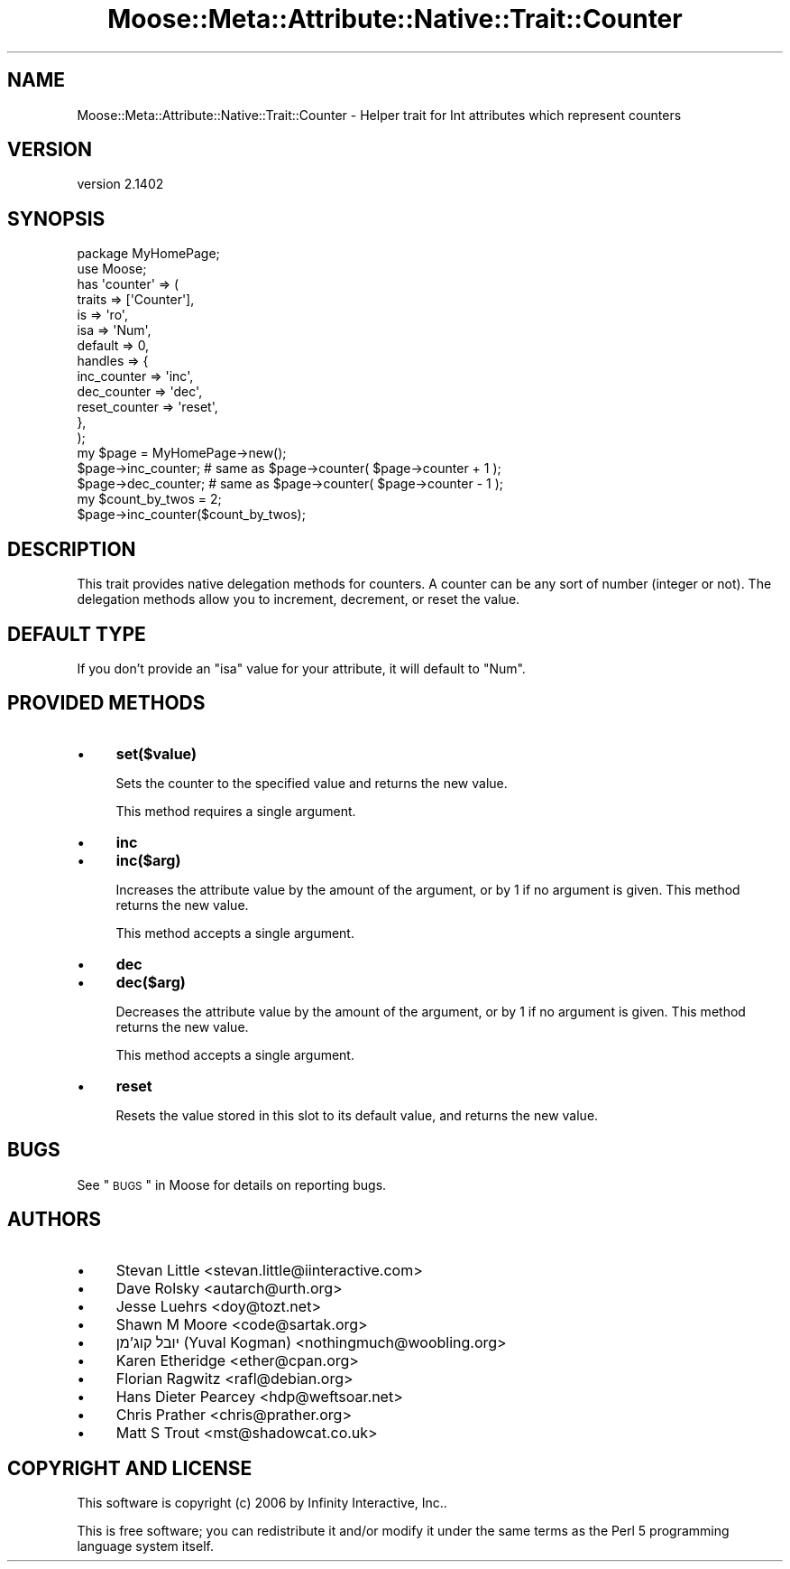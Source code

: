 .\" Automatically generated by Pod::Man 2.25 (Pod::Simple 3.20)
.\"
.\" Standard preamble:
.\" ========================================================================
.de Sp \" Vertical space (when we can't use .PP)
.if t .sp .5v
.if n .sp
..
.de Vb \" Begin verbatim text
.ft CW
.nf
.ne \\$1
..
.de Ve \" End verbatim text
.ft R
.fi
..
.\" Set up some character translations and predefined strings.  \*(-- will
.\" give an unbreakable dash, \*(PI will give pi, \*(L" will give a left
.\" double quote, and \*(R" will give a right double quote.  \*(C+ will
.\" give a nicer C++.  Capital omega is used to do unbreakable dashes and
.\" therefore won't be available.  \*(C` and \*(C' expand to `' in nroff,
.\" nothing in troff, for use with C<>.
.tr \(*W-
.ds C+ C\v'-.1v'\h'-1p'\s-2+\h'-1p'+\s0\v'.1v'\h'-1p'
.ie n \{\
.    ds -- \(*W-
.    ds PI pi
.    if (\n(.H=4u)&(1m=24u) .ds -- \(*W\h'-12u'\(*W\h'-12u'-\" diablo 10 pitch
.    if (\n(.H=4u)&(1m=20u) .ds -- \(*W\h'-12u'\(*W\h'-8u'-\"  diablo 12 pitch
.    ds L" ""
.    ds R" ""
.    ds C` ""
.    ds C' ""
'br\}
.el\{\
.    ds -- \|\(em\|
.    ds PI \(*p
.    ds L" ``
.    ds R" ''
'br\}
.\"
.\" Escape single quotes in literal strings from groff's Unicode transform.
.ie \n(.g .ds Aq \(aq
.el       .ds Aq '
.\"
.\" If the F register is turned on, we'll generate index entries on stderr for
.\" titles (.TH), headers (.SH), subsections (.SS), items (.Ip), and index
.\" entries marked with X<> in POD.  Of course, you'll have to process the
.\" output yourself in some meaningful fashion.
.ie \nF \{\
.    de IX
.    tm Index:\\$1\t\\n%\t"\\$2"
..
.    nr % 0
.    rr F
.\}
.el \{\
.    de IX
..
.\}
.\" ========================================================================
.\"
.IX Title "Moose::Meta::Attribute::Native::Trait::Counter 3"
.TH Moose::Meta::Attribute::Native::Trait::Counter 3 "2014-11-06" "perl v5.16.3" "User Contributed Perl Documentation"
.\" For nroff, turn off justification.  Always turn off hyphenation; it makes
.\" way too many mistakes in technical documents.
.if n .ad l
.nh
.SH "NAME"
Moose::Meta::Attribute::Native::Trait::Counter \- Helper trait for Int attributes which represent counters
.SH "VERSION"
.IX Header "VERSION"
version 2.1402
.SH "SYNOPSIS"
.IX Header "SYNOPSIS"
.Vb 2
\&  package MyHomePage;
\&  use Moose;
\&
\&  has \*(Aqcounter\*(Aq => (
\&      traits  => [\*(AqCounter\*(Aq],
\&      is      => \*(Aqro\*(Aq,
\&      isa     => \*(AqNum\*(Aq,
\&      default => 0,
\&      handles => {
\&          inc_counter   => \*(Aqinc\*(Aq,
\&          dec_counter   => \*(Aqdec\*(Aq,
\&          reset_counter => \*(Aqreset\*(Aq,
\&      },
\&  );
\&
\&  my $page = MyHomePage\->new();
\&  $page\->inc_counter;    # same as $page\->counter( $page\->counter + 1 );
\&  $page\->dec_counter;    # same as $page\->counter( $page\->counter \- 1 );
\&
\&  my $count_by_twos = 2;
\&  $page\->inc_counter($count_by_twos);
.Ve
.SH "DESCRIPTION"
.IX Header "DESCRIPTION"
This trait provides native delegation methods for counters. A counter can be
any sort of number (integer or not). The delegation methods allow you to
increment, decrement, or reset the value.
.SH "DEFAULT TYPE"
.IX Header "DEFAULT TYPE"
If you don't provide an \f(CW\*(C`isa\*(C'\fR value for your attribute, it will default to
\&\f(CW\*(C`Num\*(C'\fR.
.SH "PROVIDED METHODS"
.IX Header "PROVIDED METHODS"
.IP "\(bu" 4
\&\fBset($value)\fR
.Sp
Sets the counter to the specified value and returns the new value.
.Sp
This method requires a single argument.
.IP "\(bu" 4
\&\fBinc\fR
.IP "\(bu" 4
\&\fBinc($arg)\fR
.Sp
Increases the attribute value by the amount of the argument, or by 1 if no
argument is given. This method returns the new value.
.Sp
This method accepts a single argument.
.IP "\(bu" 4
\&\fBdec\fR
.IP "\(bu" 4
\&\fBdec($arg)\fR
.Sp
Decreases the attribute value by the amount of the argument, or by 1 if no
argument is given. This method returns the new value.
.Sp
This method accepts a single argument.
.IP "\(bu" 4
\&\fBreset\fR
.Sp
Resets the value stored in this slot to its default value, and returns the new
value.
.SH "BUGS"
.IX Header "BUGS"
See \*(L"\s-1BUGS\s0\*(R" in Moose for details on reporting bugs.
.SH "AUTHORS"
.IX Header "AUTHORS"
.IP "\(bu" 4
Stevan Little <stevan.little@iinteractive.com>
.IP "\(bu" 4
Dave Rolsky <autarch@urth.org>
.IP "\(bu" 4
Jesse Luehrs <doy@tozt.net>
.IP "\(bu" 4
Shawn M Moore <code@sartak.org>
.IP "\(bu" 4
יובל קוג'מן (Yuval Kogman) <nothingmuch@woobling.org>
.IP "\(bu" 4
Karen Etheridge <ether@cpan.org>
.IP "\(bu" 4
Florian Ragwitz <rafl@debian.org>
.IP "\(bu" 4
Hans Dieter Pearcey <hdp@weftsoar.net>
.IP "\(bu" 4
Chris Prather <chris@prather.org>
.IP "\(bu" 4
Matt S Trout <mst@shadowcat.co.uk>
.SH "COPYRIGHT AND LICENSE"
.IX Header "COPYRIGHT AND LICENSE"
This software is copyright (c) 2006 by Infinity Interactive, Inc..
.PP
This is free software; you can redistribute it and/or modify it under
the same terms as the Perl 5 programming language system itself.

